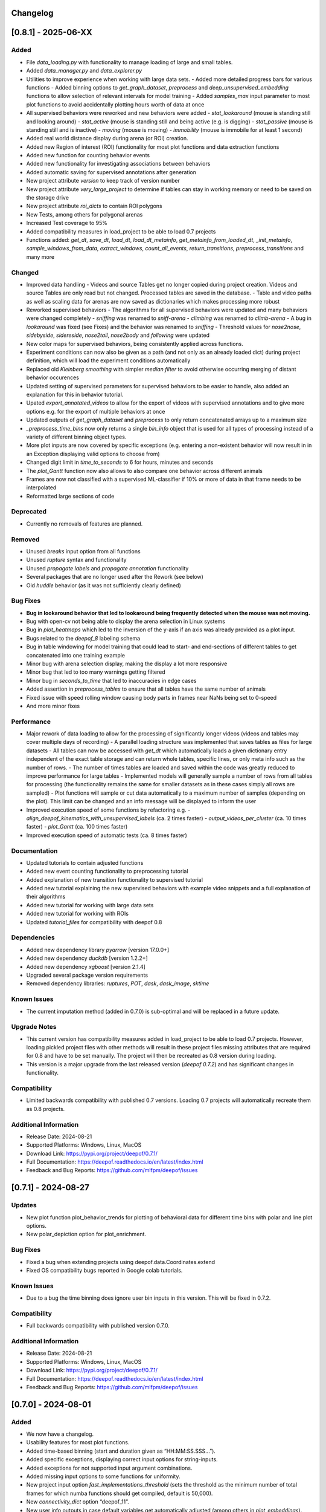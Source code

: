 Changelog
=========

[0.8.1] - 2025-06-XX
====================

Added
-------
- File `data_loading.py` with functionality to manage loading of large and small tables. 
- Added `data_manager.py` and `data_explorer.py`
- Utilities to improve experience when working with large data sets.
  - Added more detailed progress bars for various functions
  - Added binning options to `get_graph_dataset`, `preprocess` and `deep_unsupervised_embedding` functions to allow selection of relevant intervals for model training
  - Added `samples_max` input parameter to most plot functions to avoid accidentally plotting hours worth of data at once
- All supervised behaviors were reworked and new behaviors were added 
  - `stat_lookaround` (mouse is standing still and looking around)
  - `stat_active` (mouse is standing still and being active (e.g. is digging)
  - `stat_passive` (mouse is standing still and is inactive)
  - `moving` (mouse is moving)
  - `immobility` (mouse is immobile for at least 1 second)        
- Added real world distance display during arena (or ROI) creation.
- Added new Region of interest (ROI) functionality for most plot functions and data extraction functions
- Added new function for counting behavior events
- Added new functionality for investigating associations between behaviors
- Added automatic saving for supervised annotations after generation
- New project attribute `version` to keep track of version number
- New project attribute `very_large_project` to determine if tables can stay in working memory or need to be saved on the storage drive
- New project attribute `roi_dicts` to contain ROI polygons
- New Tests, among others for polygonal arenas
- Increased Test coverage to 95%
- Added compatibility measures in load_project to be able to load 0.7 projects
- Functions added: `get_dt`,  `save_dt`, `load_dt`, `load_dt_metainfo`, `get_metainfo_from_loaded_dt`, `_init_metainfo`, `sample_windows_from_data`, `extract_windows`, `count_all_events`, `return_transitions`, `preprocess_transitions` and many more

Changed
-------
- Improved data handling
  - Videos and source Tables get no longer copied during project creation. Videos and source Tables are only read but not changed. Processed tables are saved in the database.
  - Table and video paths as well as scaling data for arenas are now saved as dictionaries which makes processing more robust         
- Reworked supervised behaviors
  - The algorithms for all supervised behaviors were updated and many behaviors were changed completely
  - `sniffing` was renamed to `sniff-arena`
  - `climbing` was renamed to `climb-arena`
  - A bug in `lookaround` was fixed (see Fixes) and the behavior was renamed to `sniffing`
  - Threshold values for `nose2nose`, `sidebyside`, `sidereside`, `nose2tail`, `nose2body` and `following` were updated    
- New color maps for supervised behaviors, being consistently applied across functions.
- Experiment conditions can now also be given as a path (and not only as an already loaded dict) during project definition, which will load the experiment conditions automatically
- Replaced old `Kleinberg smoothing` with simpler `median filter` to avoid otherwise occurring merging of distant behavior occurences
- Updated setting of supervised parameters for supervised behaviors to be easier to handle, also added an explanation for this in behavior tutorial.
- Upated `export_annotated_videos` to allow for the export of videos with supervised annotations and to give more options e.g. for the export of multiple behaviors at once 
- Updated outputs of `get_graph_dataset` and `preprocess` to only return concatenated arrays up to a maximum size
- `_preprocess_time_bins` now only returns a single `bin_info` object that is used for all types of processing instead of a variety of different binning object types. 
- More plot inputs are now covered by specific exceptions (e.g. entering a non-existent behavior will now result in in an Exception displaying valid options to choose from)
- Changed digit limit in `time_to_seconds` to 6 for hours, minutes and seconds
- The `plot_Gantt` function now also allows to also compare one behavior across different animals
- Frames are now not classified with a supervised ML-classifier if 10% or more of data in that frame needs to be interpolated
- Reformatted large sections of code

Deprecated
----------
- Currently no removals of features are planned.

Removed
-------
- Unused `breaks` input option from all functions
- Unused `rupture` syntax and functionality
- Unused `propagate labels` and `propagate annotation` functionality
- Several packages that are no longer used after the Rework (see below) 
- Old `huddle` behavior (as it was not sufficiently clearly defined)

Bug Fixes
---------
- **Bug in lookaround behavior that led to lookaround being frequently detected when the mouse was not moving.**
- Bug with open-cv not being able to display the arena selection in Linux systems
- Bug in `plot_heatmaps` which led to the inversion of the y-axis if an axis was already provided as a plot input.
- Bugs related to the `deepof_8` labeling schema
- Bug in table windowing for model training that could lead to start- and end-sections of different tables to get concatenated into one training example
- Minor bug with arena selection display, making the display a lot more responsive
- Minor bug that led to too many warnings getting filtered
- Minor bug in `seconds_to_time` that led to inaccuracies in edge cases
- Added assertion in `preprocess_tables` to ensure that all tables have the same number of animals
- Fixed issue with speed rolling window causing body parts in frames near NaNs being set to 0-speed
- And more minor fixes

Performance
-----------
- Major rework of data loading to allow for the processing of significantly longer videos (videos and tables may cover multiple days of recording)
  - A parallel loading structure was implemented that saves tables as files for large datasets
  - All tables can now be accessed with `get_dt` which automatically loads a given dictionary entry independent of the exact table storage and can return whole tables, specific lines, or only meta info such as the number of rows. 
  - The number of times tables are loaded and saved within the code was greatly reduced to improve performance for large tables
  - Implemented models will generally sample a number of rows from all tables for processing (the functionality remains the same for smaller datasets as in these cases simply all rows are sampled) 
  - Plot functions will sample or cut data automatically to a maximum number of samples (depending on the plot). This limit can be changed and an info message will be displayed to inform the user
- Improved execution speed of some functions by refactoring e.g.
  - `align_deepof_kinematics_with_unsupervised_labels` (ca. 2 times faster)
  - `output_videos_per_cluster` (ca. 10 times faster) 
  - `plot_Gantt` (ca. 100 times faster)
- Improved execution speed of automatic tests (ca. 8 times faster)

Documentation
-------------
- Updated tutorials to contain adjusted functions
- Added new event counting functionality to preprocessing tutorial
- Added explanation of new transition functionality to supervised tutorial
- Added new tutorial explaining the new supervised behaviors with example video snippets and a full explanation of their algorithms
- Added new tutorial for working with large data sets
- Added new tutorial for working with ROIs
- Updated `tutorial_files` for compatibility with deepof 0.8

Dependencies
------------
- Added new dependency library `pyarrow` [version 17.0.0+]
- Added new dependency `duckdb` [version 1.2.2+]
- Added new dependency `xgboost` [version 2.1.4]
- Upgraded several package version requirements
- Removed dependency libraries: `ruptures`, `POT`, `dask`, `dask_image`, `sktime`

Known Issues
------------
- The current imputation method (added in 0.7.0) is sub-optimal and will be replaced in a future update.

Upgrade Notes
-------------
- This current version has compatibility measures added in load_project to be able to load 0.7 projects. However, loading pickled project files with other methods will result in these project files missing attributes that are required for 0.8 and have to be set manually. The project will then be recreated as 0.8 version during loading. 
- This version is a major upgrade from the last released version (`deepof 0.7.2`) and has significant changes in functionality.

Compatibility
-------------
- Limited backwards compatibility with published 0.7 versions. Loading 0.7 projects will automatically recreate them as 0.8 projects.

Additional Information
----------------------
- Release Date: 2024-08-21
- Supported Platforms: Windows, Linux, MacOS
- Download Link: https://pypi.org/project/deepof/0.7.1/
- Full Documentation: https://deepof.readthedocs.io/en/latest/index.html
- Feedback and Bug Reports: https://github.com/mlfpm/deepof/issues

[0.7.1] - 2024-08-27
====================

Updates
-------
- New plot function plot_behavior_trends for plotting of behavioral data for different time bins with polar and line plot options.
- New polar_depiction option for plot_enrichment.

Bug Fixes
---------
- Fixed a bug when extending projects using deepof.data.Coordinates.extend
- Fixed OS compatibility bugs reported in Google colab tutorials.

Known Issues
------------

- Due to a bug the time binning does ignore user bin inputs in this version. This will be fixed in 0.7.2.

Compatibility
-------------
- Full backwards compatibility with published version 0.7.0.

Additional Information
----------------------
- Release Date: 2024-08-21
- Supported Platforms: Windows, Linux, MacOS
- Download Link: https://pypi.org/project/deepof/0.7.1/
- Full Documentation: https://deepof.readthedocs.io/en/latest/index.html
- Feedback and Bug Reports: https://github.com/mlfpm/deepof/issues


[0.7.0] - 2024-08-01
====================

Added
-----
- We now have a changelog.
- Usability features for most plot functions.
- Added time-based binning (start and duration given as “HH:MM:SS.SSS…”).
- Added specific exceptions, displaying correct input options for string-inputs.
- Added exceptions for not supported input argument combinations.
- Added missing input options to some functions for uniformity.
- New project input option `fast_implementations_threshold` (sets the threshold as the minimum number of total frames for which numba functions should get compiled, default is 50,000).
- New `connectivity_dict` option “deepof_11”.
- New user info outputs in case default variables get automatically adjusted (among others in `plot_embeddings`).
- Classes added: `MouseTrackingImputer` with functions: `_initialize_constraints`, `fit_transform`, `_kalman_smoothing`, `_iterative_imputation`.
- Functions added: `point_in_polygon`, `point_in_polygon_numba`, `compute_areas_numba`, `polygon_area_numba`, `kleinberg_core_numba`, `rotate_all_numba`, `rotate_numba`, `get_total_Frames`, `calculate_average_arena`, `seconds_to_time`, `time_to_seconds`, `_preprocess_time_bins`, `_check_enum_inputs`, `rts_smoother_numba`, `enforce_skeleton_constraints_numba`.

Changed
-------
- Updated the data imputation to feature a multi-step process for improved imputation results.
- Removed old drift imputation that could result in jumps of imputed points to the middle of the arena.
- Changed `enable_iterative_imputation` input option for the Project class to `iterative_imputation` that now takes inputs “full” or “partial”.
  - In case of “partial” only a linear imputation is performed that fills small gaps of up to three frames.
  - In case of “full” additionally IterativeImputer and a Kalman filter is run with enforcement of skeleton constraints as a last step.
- The imputation does not change any non-missing values as these are re-added after each step or not changed. However, some values are removed before by the outlier removal step.
- Batching of Kleinberg smoothing can lead to minor deviations in smoothing results.
- In plot functions, set `bin_index` defaults to None for consistency.
- In `plot_heatmaps`, modified arena averaging to be a lot more robust.
- In `plot_gantt`, added time axis units to plot.
- In `plot_enrichment`, changed input option “normalize” to now also normalize the data when supervised annotations are given.
- In `plot_enrichment`, changed `aggregate_experiments` defaults.
- In `plot_enrichment`, changed input argument name “plot_proportions” to “plot_speed” for more intuitive argument naming.
- In `plot_enrichment` changed comparison for speed to “average speed” instead of “sum of all speed”.
- In `plot_embeddings` changed default of `colour_by` to `exp_condition` as this is the only viable coloring option in case of `aggregate_experiments` being given.
- Removed linear imputation in `interpolate_outliers` section and renamed it to “remove_outliers”, all interpolation and imputation related to missing (or removed) data now happens in the iterative imputation-section.

Deprecated
----------
- Currently no removals of features are planned.

Removed
-------
- Input argument “min_confidence” from `plot_enrichment` (because it did nothing).
- Input argument “cluster” in `plot_transitions` (because it did nothing).

Fixed
-----
- Bug in the iterative imputation during project creation that led to unsuitable imputations.
- Nondescript y-axis in `plot_enrichment`.
- Bug due to which `exp_condition` values in plots were not read as strings.
- Bug with correctly handling given axes in `plot_stationary_entropy` and `plot_enrichment`.
- Bug in `plot_gantt` that led to not displaying a behavior if it happened nonstop in the entire observation interval.
- Bug in `export_annotated_video` that resulted in the function never finishing in Windows.
- Minor bug in project in table autodetection.
- Minor bug related to loaded experiment conditions not being saved.
- Minor bug with project loading.
- Minor bug with inconsistent sorting of clusters in `plot_enrichment`.
- Minor bug with inconsistent sorting of colors in `plot_stationary_entropy` and `plot_embeddings`.
- Minor bug in “filter_short_bouts” that led to the display of pointless warning messages.
- Unhandled exception in `plot_stationary_entropy` for extremely short bins.
- Unhandled exception in case of too many drawn samples in `plot_embeddings`.
- Unhandled exception in case of linear dependency between samples in `plot_embeddings`.

Performance
-----------
- Significant performance boost through code optimization and Numba function implementations.
- Achieved up to 200x faster processing in `create()` [speed improvement is smaller if using full imputation option or arena autodetection].
- Achieved up to 40x faster processing in `supervised_annotation()`.
- Various smaller speed improvements in some minor functions.
- New internal “run_numba” switch decides if most numba functions get compiled (i.e., if total frames > threshold).
- Improved memory handling by introducing batching and index-based frame selection.
- Capped Kleinberg smoothing at 50,000 sample batches.
- Drastically reduced overhead in `arena_selection`.
- Functions optimized: `get_areas`, `compute_areas`, `smooth_boolean_array`, `kleinberg`, `automatically_recognize_arena`, `extract_polygonal_arena_coordinates`, `align_trajectories`, `export_annotated_video`.

Documentation
-------------
- Updated tutorials to contain adjusted input arguments for plots.
- Updated `tutorial_files` for compatibility with deepof 0.7.

Dependencies
------------
- Added new dependency library `natsort` [version 8.4.0+].

Known Issues
------------
- The project extension seems to not work properly at the moment, will be fixed in 0.7.1.
- Whilst the new imputation method is better than the previous one, it is by no means perfect and we still plan to work on it and upgrade it further.

Upgrade Notes
-------------
- This current version will not be backwards compatible with older versions. This decision was made for the following reasons:
  - The bug in input sorting was fixed in this version, however, it would not be possible to retrospectively fix the sorting in old projects that were affected by this bug.
  - Deepof 0.7 contains some new functionality (such as the numba compilation option) that would require some additional overhead to ensure compatibility.

Additional Information
----------------------
- Release Date: 2024-08-01
- Supported Platforms: Windows, Linux, MacOS
- Download Link: https://pypi.org/project/deepof/0.7.0/
- Full Documentation: https://deepof.readthedocs.io/en/latest/index.html
- Feedback and Bug Reports: https://github.com/mlfpm/deepof/issues


[0.6.5] - 2024-07-29
====================

Updates
-------
- Minor updates to improve performance and usability.

Bug Fixes
---------
- Major bug in input sorting which, in edge cases, allowed for input lists to get mixed up. Code to test if your old projects may have been affected by this bug is available at the end of this Changelog.
- Fixed OS compatibility bugs reported in previous 0.6.x versions.

Compatibility
-------------
- Full backwards compatibility with published version 0.6.0.

Additional Information
----------------------
- Release Date: 2024-07-29
- Supported Platforms: Windows, Linux, MacOS
- Download Link: https://pypi.org/project/deepof/0.6.5/
- Full Documentation: https://deepof.readthedocs.io/en/latest/index.html
- Feedback and Bug Reports: https://github.com/mlfpm/deepof/issues